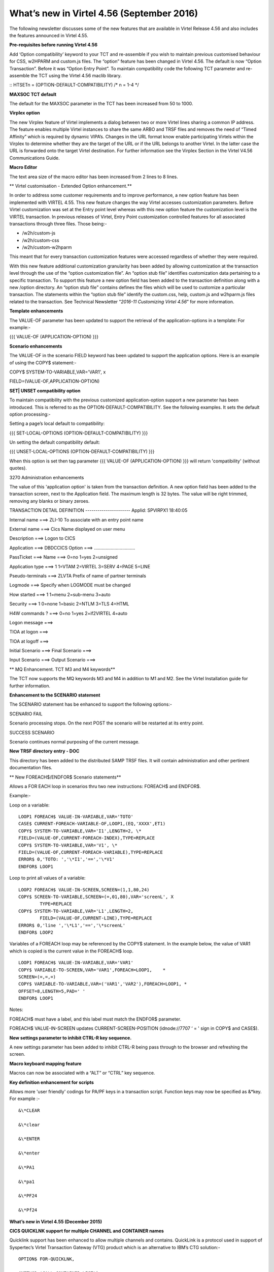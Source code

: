 .. _tn201607:

What’s new in Virtel 4.56 (September 2016)
==========================================

The following newsletter discusses some of the new features that are available in Virtel Release 4.56 and also includes the features announced in Virtel 4.55.

**Pre-requisites before running Virtel 4.56**

Add ‘Option compatibility’ keyword to your TCT and re-assemble if you wish to maintain previous customised behaviour for CSS, w2HPARM and custom.js files. The “option” feature has been changed in Virtel 4.56.
The default is now “Option Transaction”. Before it was “Option Entry Point”. To maintain compatibility code the following TCT parameter and re-assemble the TCT using the Virtel 4.56 maclib library.

:: 	HTSETn = (OPTION-DEFAULT-COMPATIBILITY)                  /* n = 1-4 */

**MAXSOC TCT default**

The default for the MAXSOC parameter in the TCT has been increased from
50 to 1000.

**Virplex option**

The new Virplex feature of Virtel implements a dialog between two or
more Virtel lines sharing a common IP address. The feature enables
multiple Virtel instances to share the same ARBO and TRSF files and
removes the need of “Timed Affinity” which is required by dynamic
VIPA’s. Changes in the URL format know enable participating Virtels
within the Virplex to determine whether they are the target of the URL
or if the URL belongs to another Virtel. In the latter case the URL is
forwarded onto the target Virtel destination. For further information
see the Virplex Section in the Virtel V4.56 Communications Guide.

**Macro Editor**

The text area size of the macro editor has been increased from 2 lines
to 8 lines.

**
Virtel customisation - Extended Option enhancement.**

In order to address some customer requirements and to improve
performance, a new option feature has been implemented with VIRTEL 4.55.
This new feature changes the way Virtel accesses customization
parameters. Before Virtel customization was set at the Entry point level
whereas with this new option feature the customization level is the
VIRTEL transaction. In previous releases of Virtel, Entry Point
customization controlled features for all associated transactions
through three files. Those being:-

-  /w2h/custom-js

-  /w2h/custom-css

-  /w2h/custom-w2hparm

This meant that for every transaction customization features were
accessed regardless of whether they were required.

With this new feature additional customization granularity has been
added by allowing customization at the transaction level through the use
of the “option customization file”. An “option stub file” identifies
customization data pertaining to a specific transaction. To support this
feature a new option field has been added to the transaction definition
along with a new /option directory. An “option stub file” contains
defines the files which will be used to customize a particular
transaction. The statements within the “option stub file” identify the
custom.css, help, custom.js and w2hparm.js files related to the
transaction. See Technical Newsletter “\ *2016-11 Customizing Virtel
4.56*\ ” for more information.

**Template enhancements**

The VALUE-OF parameter has been updated to support the retrieval of the
application-options in a template: For example:-

{{{ VALUE-OF (APPLICATION-OPTION) }}}

**Scenario enhancements**

The VALUE-OF in the scenario FIELD keyword has been updated to support
the application options. Here is an example of using the COPY$
statement:-

COPY$ SYSTEM-TO-VARIABLE,VAR='VAR1', x

FIELD=(VALUE-OF,APPLICATION-OPTION)

**SET\| UNSET compatibility option**

To maintain compatibility with the previous customized
application-option support a new parameter has been introduced. This is
referred to as the OPTION-DEFAULT-COMPATIBILITY. See the following
examples. It sets the default option processing:-

Setting a page’s local default to compatibility:

{{{ SET-LOCAL-OPTIONS (OPTION-DEFAULT-COMPATIBILITY) }}}

Un setting the default compatibility default:

{{{ UNSET-LOCAL-OPTIONS (OPTION-DEFAULT-COMPATIBILITY) }}}

When this option is set then tag parameter {{{ VALUE-OF
(APPLICATION-OPTION) }}} will return 'compatibility' (without quotes).

3270 Administration enhancements

The value of this 'application option' is taken from the transaction
definition. A new option field has been added to the transaction screen,
next to the Application field. The maximum length is 32 bytes. The value
will be right trimmed, removing any blanks or binary zeroes.

TRANSACTION DETAIL DEFINITION ---------------------- Applid: SPVIRPX1
18:40:05

Internal name ===> ZLI-10 To associate with an entry point name

External name ===> Cics Name displayed on user menu

Description ===> Logon to CICS

Application ===> DBDCCICS Option ===> ................................

PassTicket ===> Name ===> 0=no 1=yes 2=unsigned

Application type ===> 1 1=VTAM 2=VIRTEL 3=SERV 4=PAGE 5=LINE

Pseudo-terminals ===> ZLVTA Prefix of name of partner terminals

Logmode ===> Specify when LOGMODE must be changed

How started ===> 1 1=menu 2=sub-menu 3=auto

Security ===> 1 0=none 1=basic 2=NTLM 3=TLS 4=HTML

H4W commands ? ===> 0=no 1=yes 2=if2VIRTEL 4=auto

Logon message ===>

TIOA at logon ===>

TIOA at logoff ===>

Initial Scenario ===> Final Scenario ===>

Input Scenario ===> Output Scenario ===>

**
MQ Enhancement. TCT M3 and M4 keywords**

The TCT now supports the MQ keywords M3 and M4 in addition to M1 and M2.
See the Virtel Installation guide for further information.

**Enhancement to the SCENARIO statement**

The SCENARIO statement has be enhanced to support the following
options:-

SCENARIO FAIL

Scenario processing stops. On the next POST the scenario will be
restarted at its entry point.

SUCCESS SCENARIO

Scenario continues normal purposing of the current message.

**New TRSF directory entry - DOC**

This directory has been added to the distributed SAMP TRSF files. It
will contain administration and other pertinent documentation files.

**
New FOREACH$/ENDFOR$ Scenario statements**

Allows a FOR EACH loop in scenarios thru two new instructions: FOREACH$
and ENDFOR$.

Example:-

Loop on a variable:

::

	LOOP1 FOREACH$ VALUE-IN-VARIABLE,VAR='TOTO'
	CASE$ CURRENT-FOREACH-VARIABLE-OF,LOOP1,(EQ,'XXXX',ET1)
	COPY$ SYSTEM-TO-VARIABLE,VAR='I1',LENGTH=2, \*
	FIELD=(VALUE-OF,CURRENT-FOREACH-INDEX),TYPE=REPLACE
	COPY$ SYSTEM-TO-VARIABLE,VAR='V1', \*
	FIELD=(VALUE-OF,CURRENT-FOREACH-VARIABLE),TYPE=REPLACE
	ERROR$ 0,'TOTO: ','\*I1','==','\*V1'
	ENDFOR$ LOOP1

Loop to print all values of a variable:

::


	LOOP2 FOREACH$ VALUE-IN-SCREEN,SCREEN=(1,1,80,24)
	COPY$ SCREEN-TO-VARIABLE,SCREEN=(=,01,80),VAR='screenL', X
		TYPE=REPLACE
	COPY$ SYSTEM-TO-VARIABLE,VAR='L1',LENGTH=2,
		FIELD=(VALUE-OF,CURRENT-LINE),TYPE=REPLACE
	ERROR$ 0,'line ','\*L1','==','\*screenL'
	ENDFOR$ LOOP2

Variables of a FOREACH loop may be referenced by the COPY$ statement. In
the example below, the value of VAR1 which is copied is the current
value in the FOREACH$ loop.

::

		LOOP1 FOREACH$ VALUE-IN-VARIABLE,VAR='VAR1'
		COPY$ VARIABLE-TO-SCREEN,VAR='VAR1',FOREACH=LOOP1,    *
		SCREEN=(=,=,=)
		COPY$ VARIABLE-TO-VARIABLE,VAR=('VAR1','VAR2'),FOREACH=LOOP1, *
		OFFSET=8,LENGTH=5,PAD=' '
		ENDFOR$ LOOP1

Notes:

FOREACH$ must have a label, and this label must match the ENDFOR$
parameter.

FOREACH$ VALUE-IN-SCREEN updates CURRENT-SCREEN-POSITION (idnode://7707
‘ = ' sign in COPY$ and CASE$).

**New settings parameter to inhibit CTRL-R key sequence.**

A new settings parameter has been added to inhibit CTRL-R being pass
through to the browser and refreshing the screen.

**Macro keyboard mapping feature**

Macros can now be associated with a “ALT” or “CTRL” key sequence.

**Key definition enhancement for scripts**

Allows more 'user friendly' codings for PA/PF keys in a transaction
script. Function keys may now be specified as &\*key. For example :-

::

	&\*CLEAR

	&\*clear

	&\*ENTER

	&\*enter

	&\*PA1

	&\*pa1

	&\*PF24

	&\*Pf24

**What’s new in Virtel 4.55 (December 2015)**

**CICS QUICKLNK support for multiple CHANNEL and CONTAINER names**

Quicklink support has been enhanced to allow multiple channels and
contains. QuickLink is a protocol used in support of Syspertec’s Virtel
Transaction Gateway (VTG) product which is an alternative to IBM’s CTG
solution:-

::

	OPTION$ FOR-QUICKLNK,

	(METHOD,'CALL-CONTAINER-LIST'),

	(PROGRAM,'\*TARGET'),

	(CONTAINERS-FOR-QUESTION,'DATAIN'),

	(CONTAINERS-FOR-RESPONSE,'DATAOUT'),

	(CHANNEL,'\*MYCHANNEL'),

	(TERMINAL,'CICS-TERMINAL'),

	(RET-CODE,'RETURN-CODE'),

	(RET-CICS1,'EIBRESP'),

	(RET-CICS2,'EIBRESP2'),

	TOVAR='MYPARMS'

**Improved SCREEN-PROCESSING facility**

This modification introduces a new screen processing facility by
allowing you to SET$ a SCREEN-POSITION, advancing the SCREEN-POSITION,
CASE$ for a SCREEN-POSITION and COPY$ to/from a SCREEN-POSITION.

Example:

Setting a screen position. (hh equals the number of lines in the column

SET$ SCREEN-POSITION,(lig,col,len,hh)

Advancing the position to next line:

SET$ SCREEN-POSITION,TO-NEXT-LINE

If the next line is after the end of the current screen rectangle, it
wraps to back to the beginning. This condition may be tested with:

IF$ NOT-FOUND,THEN=...

CASE$ which works with the current screen position:

CASE$ CURRENT-SCREEN-POSITION,(EQ,'XXXX',ET1),...

CASE$ which works with current screen line, column, length, equal sign
and hard coded column and length:

CASE$ (=,COL,LEN),(EQ,'XXXX',ET1),...

COPY$ which works with current screen line, column, length, equal sign:

COPY$ VARIABLE-TO-SCREEN,VAR='VAR1',SCREEN=(=,col,len)

**Support for MAP$ JSON input.**

Support is added to JSON format to be copied into a commarea. This
complements the existing XML and QUERY data currently supported by the
MAP$ statement.

COMMAREA MAP$ FROM-VARIABLE,XML,VAR='MYINPUT' default

COMMAREA MAP$ FROM-VARIABLE,QUERY,VAR='MYINPUT'

COMMAREA MAP$ FROM-VARIABLE,JSON,VAR='MYINPUT'

Other supported MAP$ structures:-

COMMAREA MAP$ FROM-INPUT,JSON (Input is in json format)

COMMAREA MAP$ FROM-INPUT,JSON,FIELD='MYINPUT'

**New toolbar button to toggle the 3278T mode on/off.**

The 3278T button is hidden by default but can now be shown by selecting
options in the user settings dialog.

**New UNLOAD command to unload ARBO.**

Following the performance improvements through the introduction of VSAM
LSR the VIRCONF program was no longer able to access the ARBO VSAM file
when VIRTEL was running. To compensate for this a new UNLOAD command has
been added to VIRTEL which performs an ARBO UNLOAD.

Example:

F virtel,unload

This command invokes the VIRCONF program which unloads the ARBO file.
The following DD statement must be added to the Virtel procedure:-

//SYSPUNCH DD DSN=SP000.VIRTELxx.VIRCONF.SYSIN,DISP=(,CATLG),

// UNIT=SYSDA,VOL=SER=VVVVVV,SPACE=(TRK,(5,1)),

// DCB=(RECFM=FB,LRECL=80,BLKSIZE=6080)

Or alternatively:-

//SYSPUNCH DD SYSOUT=B

**
Customization of the Virtel toolbar**

The toolbar elements can now be controlled through a user custom.js
Javascript element. An example is provided below.

Sample customization code[in custom.js]:

/\*

\* Customize the location of dynamic toolbar buttons.

\* The calls to this function are ignored when they

\* return nothing, or an integer not greater than 0.

\*

\* Customizable buttons IDs :

\* > '3278T'

\* > 'document-print-preview'

\* > 'file-send'

\* > 'file-recv'

\* > 'printer'

\*/

function customize\_toolbarButtonIndex(id) {

if (id==='printer' \|\| id==='document-print-preview') {

return getToolbarButtonIndex('disconnect') + 1;

}

}

**NEW MAP$ FROM-INPUT TO-VARIABLES parameter**

The MAP$ FROM-INPUT statement now has a new TO-VARIABLES parameter. This
enables conversion of input directly to output variables without the
need to go through an intermediate commarea.

Before you had to use three statements:

JSONAF1 **MAP$** **FROM-INPUT**,\ **JSON**,\ **FIELD**\ ='MYINPUT'
generate commarea

JSONAF1 **MAP$** **TO-VARIABLE**,\ **VAR**\ ='MYCRBO00' copy commarea to
variable

JSONAF1 **TOVAR$** **FROM-VARIABLE**,\ **VAR**\ ='MYCRBO00' generate
variables

This would convert the JSON input to variables with the names specified
in the JSONAF1 MAP$. Now, the similar conversion can be achieved with
just one statement:-

JSONAF1 **MAP$**
**FROM-INPUT**,\ **JSON**\ *,*\ TO-VARIABLES,\ **FIELD**\ ='MYINPUT'
generate variables

NOTE: This new form of the instruction alleviates the need for an
OCCURS=UNLIMITED at the end of a description.

**
Allow re-execution of a MAP$ FROM-INPUT**

In the following scenario, the two 'MAP$ FROM-INPUT' will produce the
same output.

Example

JSON1 SCREENS APPL=JSON1

\*

SCENARIO INITIAL

\*

SET$ ENCODING,UTF-8,'IBM1147'

JSONAF1 MAP$ BEGIN

MAP$ AREA,WITH='inAFR',LENGTH=30

MAP$ AREA,WITH='inICT',LENGTH=30

\*

INSUBFS MAP$ BEGIN,WITH='friends'

INSUBF MAP$ BEGIN,WITH=NEXT-ELEMENT,OCCURS=UNLIMITED

MAP$ AREA,WITH='inRRN',LENGTH=17

MAP$ AREA,WITH='inQtyT10',LENGTH=10,TYPE=9

INSUBF MAP$ END

INSUBFS MAP$ END

JSONAF1 MAP$ END

\*

JSONAF1 MAP$ FROM-INPUT,JSON,TO-VARIABLES,FIELD='MYINPUT'

ERROR$ 0,'COUNT=','\*INSUBF'

DEBUG$ SNAP,TERMINAL

PERFORM$ DECODE

\*

JSONAF1 MAP$ FROM-INPUT,JSON,TO-VARIABLES,FIELD='MYINPUT'

ERROR$ 0,'COUNT=','\*INSUBF'

DEBUG$ SNAP,TERMINAL

PERFORM$ DECODE

\*

SCENARIO END

\*

DECODE SCENARIO SUBROUTINE

DECODELOOP LABEL$

IF$ NOT-EXISTS-VARIABLE,'inRRN',THEN=THEEND

ERROR$ 0,'inRRN=','\*inRRN'

ERROR$ 0,'inQtyT10=','\*inQtyT10'

POP$ FIRST-VALUE-OF,VAR='inRRN'

POP$ FIRST-VALUE-OF,VAR='inQtyT10'

GOTO$ DECODELOOP

THEEND LABEL$

SCENARIO END

\*

SCRNEND

END ,

**
New trimming functions. CASE$ RTRIM and LTRIM / EMPTY**

Two new optional parameters for the CASE$ instruction, RTRIM= and
LTRIM=, allow the removal of one or more characters from the various
operands of the CASE$ instruction before the comparisons are done.

Also, a new CASE$ condition EMPTY is added to allow testing whether a
variable or a part of the screen buffer is empty. The empty condition
can be tested after the variable or screen has been trimmed.

Examples:

CASE$ 'MYVAR', \*

(EMPTY,L2), \*

(CONTAINS,'\*Val',L1) \*

RTRIM=('\_',' '), \*

LTRIM=('\_',' '), \*

ELSE=other

\*

CASE$ (1,1,80), \*

(CONTAINS,'Val',L1),RTRIM=('\_',' ')

NOTE 1: CASE$ do not change the contents of the variables or parts of
the screen being compared.

NOTE 2: If the variable being tested does not exist, (eg 'MYVAR' does
not exist), it is not considered empty. Rather, the CASE$ branches at
the ELSE= label.

LTRIM and RTRIM will trim both the value being tested (variable or part
of the screen buffer) and the variable arguments, but not the static
arguments.

For example:

    (EQ,'\*VAR1',label1) The value of the VAR1 variable will be trimmed
    prior to comparison.

    (EQ,'zagreb ',label2) The value of the string 'zagreb ' will NOT be
    trimmed – it is a static argument.

**New trimming functions. COPY$ RTRIM and LTRIM**

Two new optional parameters for the COPY$ LIST-TO-VARIABLE instruction,
RTRIM= and LTRIM=, will trim one or more characters from the various
variable operands of the COPY$ instruction prior to performing the copy.

Example:

COPY$ LIST-TO-VARIABLE,VAR='VAR1',

RTRIM=('\_',' '),LTRIM=('\_',' '),

LIST=('string1','\*var1',VARIABLE,'var2')

The variable VAR1 is created/modified, with 'string1' copied as is, var1
and var2 left and right trimmed.

**
Indirection on OUTPUT-FILE-TO-VARIABLE FILE=**

This feature allows indirection of a file name. The filename is pointed
to by the variable \*variable\_name.

Example:

COPY$ OUTPUT-FILE-TO-VARIABLE,FILE='\*MYFILE',VAR='MYRESULT'

**COPY$ VARIABLE-TO-VARIABLE**

Copies a source variable to a target variable. VAR= must specifies two
variable names, the first being the source, the second the target.

TYPE=REP may be specified to mean the target variable should be
replaced. Otherwise the new value is appended the target variable.

OFFSET= is the number of characters to skip in the string, defaulting to
0.

LENGTH= is how many characters to copy, defaulting to the remainder of
the string from start. If length is longer than the string, padding
occurs with the PAD= character. This defaults to the blank.

Example

COPY$ VARIABLE-TO-VARIABLE,

    VAR=('VAR1','VAR2'),

    OFFSET=8,LENGTH=5,PAD=' '

**COPY$ CURRENT-LINE enhancement**

This update complements the CASES$ CURRENT-SCREEN POSITION feature. It
allows copying of current values of the field in the SCREEN-POSITION to
a variable. The length of the returned value may be specified with the
LENGTH= parameter.

Examples:

SET$ SCREEN-POSITION,(10,20,5,15)

SET$ SCREEN-POSITION,TO-NEXT-LINE

COPY$ SYSTEM-TO-VARIABLE,VAR='L1',LENGTH=2, \*

FIELD=(VALUE-OF,CURRENT-LINE)

COPY$ SYSTEM-TO-VARIABLE,VAR='C1',LENGTH=2, \*

FIELD=(VALUE-OF,CURRENT-COLUMN)

COPY$ SYSTEM-TO-VARIABLE,VAR='L2', \*

FIELD=(VALUE-OF,CURRENT-LENGTH)

COPY$ SYSTEM-TO-VARIABLE,VAR='H1', \*

FIELD=(VALUE-OF,CURRENT-HEIGHT)

**Virtel Memory Diagnostic Tool - VMDT**

The memory diagnostic tool is a feature created to trap possible invalid
Virtel memory free requests. Such request can lead to ABEND0C4s and
other unwanted behaviour. Virtel memory requests (PRENDRE and RENDRE)
are tracked in a diagnostic storage area located above the bar. The area
is 1MB in size and can contain 65536 active storage requests. An active
storage request is a storage area that has been gotten (PRENDRE) and is
pending a Virtel storage release (RENDRE).

This diagnostic tool should only be used when recommended by Technical
Support.

The feature is supported by the following operator command:-

F VIRTEL,MEMDISPLAY[,ENABLE \| DISABLE]

This produces a breakdown of the internal VIRTEL subpools. See the
following command response:-

::
		
	MDT Enablement/Dis-enablement

The memory diagnostic tool is activated/deactivated through the commands
or by TCT parameters

Commands:-

The memory diagnostic tool can be activated by the command:-

::

	F VIRTEL,MEMDISPLAY,ENABLE

The memory diagnostic tool can be deactivated by the following command:-

::

	F VIRTEL,MEMDISPLAY,DISABLE

TCT Parameters:-

New MEMORY parameter - MEMHST

MEMORY=(BELOW/ABOVE(DEBUG \| MEMHST \| ALLOW64BITS)

MEMORY=(ABOVE,MEMHST) turns on the Virtel memory diagnostic tool. This
should only be implemented when advised to do so by Technical Support.
Performance degradation might occur due to the additional monitoring
services. This will depend on VIRTEL demand. The diagnostic tool may
also be turned on by the F VIRTEL,MEMDISPLAY,ENABLE command.

Example:-

Use Virtel memory management with memory diagnostic tool and above the
bar storage.

MEMORY=(ABOVE,MEMHST,ALLOW64BITS)

VMDT Operation

With the memory diagnostic tool active the following command be used to
summarize the VIRTEL subpool active allocated memory:-

::

	F VIRTEL,MEMDISPLAY

	The following will be displayed:-

	F SPTHOLTV,MEMDISPLAY

	VIR0200I MEMDISPLAY

	VIR0271I DISPLAY 978

	SP1=00024478 SP2=00001044 SP3=0008E35F SP4=00002F61

	00910091 00040009 02380294 000B0011

	SP5=\ **000317DC** SP6=0004DF73 SP7=00000000 SP8=00000220

	**00C504C7** 01370137 00000000 00000002

	POOL CONTROL BLOCK. SUBPOOL=1

	PAG=00109000 NFQ=00109008 #FQ=00000001 FRE=0000B2A0

	PAG=000F9000 NFQ=000F9008 #FQ=00000001 FRE=00000080

	PAG=000E9000 NFQ=000E9008 #FQ=00000001 FRE=00000078

	POOL CONTROL BLOCK. SUBPOOL=2

	PAG=1EC14000 NFQ=1EC14008 #FQ=00000005 FRE=0000EF68

	POOL CONTROL BLOCK. SUBPOOL=3

	PAG=1ECD4000 NFQ=1ECD4008 #FQ=00000002 FRE=00009DF8

	PAG=1ED54000 NFQ=1ED54008 #FQ=00000002 FRE=00001750

	PAG=1EC84000 NFQ=1EC84008 #FQ=00000001 FRE=00000878

	PAG=1ED04000 NFQ=1ED04008 #FQ=00000001 FRE=00000878

	PAG=1ED94000 NFQ=1ED94008 #FQ=00000002 FRE=00002768

	PAG=1ECF4000 NFQ=1ECF4008 #FQ=00000001 FRE=00000878

	PAG=1EE04000 NFQ=1EE04008 #FQ=00000001 FRE=00000878

	PAG=1ED74000 NFQ=1ED74008 #FQ=00000001 FRE=00000878

	PAG=1ECE4000 NFQ=1ECE4008 #FQ=00000001 FRE=00000878

	PAG=1EC64000 NFQ=1EC64008 #FQ=00000001 FRE=00000878

	POOL CONTROL BLOCK. SUBPOOL=4

	PAG=1EC04000 NFQ=1EC04008 #FQ=00000004 FRE=0000CFA0

	POOL CONTROL BLOCK. SUBPOOL=5

	PAG=1ECA4000 NFQ=1ECA4008 #FQ=00000002 FRE=0000D870

	PAG=1ED14000 NFQ=1ED14008 #FQ=00000001 FRE=000043B8

	PAG=1ED24000 NFQ=1ED24008 #FQ=00000001 FRE=000043B8

	PAG=1EC74000 NFQ=1EC74008 #FQ=00000001 FRE=0000A1D8

	PAG=1EC54000 NFQ=1EC54008 #FQ=00000001 FRE=0000A1D8

	PAG=1EBB4000 NFQ=1EBB4008 #FQ=00000001 FRE=000043B8

	POOL CONTROL BLOCK. SUBPOOL=6

	PAG=1EBF4000 NFQ=1EBF4008 #FQ=00000002 FRE=00000A50

	PAG=1EBE4000 NFQ=1EBE4008 #FQ=00000001 FRE=00000088

	PAG=1EBD4000 NFQ=1EBD4008 #FQ=00000001 FRE=000000B8

	PAG=1EBC4000 NFQ=1EBC4008 #FQ=00000001 FRE=000000D0

	PAG=1EBA4000 NFQ=1EBA4008 #FQ=00000001 FRE=00000108

	POOL CONTROL BLOCK. SUBPOOL=7

	PAG=00000000 NFQ=00000000 #FQ=00000000 FRE=00000000

	POOL CONTROL BLOCK. SUBPOOL=8

	PAG=1ECB4000 NFQ=1ECB4008 #FQ=00000001 FRE=0000FDB0

	ALLOC=0001240K, FREE=0000479K, TOTAL=0001728K

	VIR0272I END

The display response is split into a summary section for each subpool
and a detailed allocated page block and free queue element display for
each subpool.

In the summary display, each subpool has two displayed values. The top
value is the amount of storage currently allocated and the value below
represents the current allocation in 1K chunks and a peak allocation in
1K chunks.

For example in the above display in SP5 we can see that there is an
allocated value of

317DC bytes, represented by 00C5 in 1K chunks, and a peak value of 04C7
in 1K chunks.

At the bottom of the display is a line which provide allocated, free and
total values.

Note. If the memory diagnostic tool is not enabled, either through the
ENABLE command or by the TCT, a display will return “VIR0068E INVALID
COMMAND”

**Messages**

**VIRT0085I INVALID MEMORY FREE REQUEST. ADDR=aaaaaaaa, SUBPOOL=ss,
CALLER=aaaaaaaa'**

Module : VIR0000

Meaning :

The Virtel memory request is invalid because:-

The subpool is invalid.

The address to be freed is outside the associated subpool pages.

The address to be freed is not found in the DSA table.

Action : Virtel continues. If you get a significant number of these
messages you consider a schedule a restart of Virtel.

**VIRT0086E GETMAIN FAILED. MEMORY DSA DISABLED.**

Module :VIR0000

Meaning:

Virtel was ubale to GETMAIN storage "above the bar" for the DSA table.

Action: Increase MEMLIMIT= in the JCL to provide more "above the bar"
storage. Virtel continues but you should contact support if the problem
continues. Suggest a default of MEMLIMIT=2G.

**VIRT0087E FATAL DSA TABEL ERROR**

Module :VIR0000

Meaning: The DSA memory table has been corrupted or has been
invalidated. Memory diagnostics has been disabled.

Action: Virtel continues but you should consider a scheduled restart of
Virtel.

**VIRT0088E DSA TABLE FULL. MEMORY DIAGS. DISABLED**

Module :VIR0000

Meaning: The DSA memory table is full and cannot store further entries.
Memory diagnostics disabled.

Action: Virtel continues but you should contact support. Schedule a
restart of Virtel.

**
New diagnostic option - SNAPMSG**

The SNAPMSG enhancement allows a SNAP or DUMP to be taken whenever a
particular message number is issued by VIRTEL. The command has an
additional search field which can be used to identify a message with a
particular embedded character string. For example a message with a
specific return code.

The enhancement is defined within the TCT using the SNAPMSG= keyword or
as a command.

Command format:

F VIRTEL,SNAPMSG=msgno[,search],[S\|A]

TCT keyword:

SNAPMSG=(msgno,search,action)

Default search is none.

Default action is SNAP

Constraints:

All msgno are 8 characters.

The search field has is restricted to a maximum of 10 Characters.
Anything beyond this will be ignored.

Actions: S = SNAP or A = ABEND.

Virtel will abend with a U0999 abend code, reason code 15 if the ABEND
action is used.

**Messages**

**'VIR0262W SNAPMSG TRIGGERED - VIRTEL ABENDED \| SNAP TAKEN',**

Module :VIR0002

Meaning A message has been trapped by the SNAPMSG function. Action taken
will be either a SNAP dump or an ABEND of VirteL.

Action :Determined by TCT parameters or the action set in the SNAPMSG=
command.

Examples:-

TCT Example:

Snap message VIR2102W with search field USSTAB:

SNAPMSG=(VIR2102W,USSTAB,S),

Command Example:

Abend VIRTEL if message VIR2102W is caught with search field USSX:

F VIRTEL,SNAPMSG=VIR2102W,USSX,A

Response:

**15.35.51 JOB05133 VIR0200I SNAPMSG=VIR2102W,USSX,A**

15.35.58 JOB05133 VIRHT51I HTTP-CLI CONNECTING CLVTA078 TO
192.168.092.061:49878

15.35.58 JOB05133 VIR2102W UNABLE TO LOAD THE TRANSACTION USSTAB USSX .
DEFAULT USSTAB USSVIRT WILL BE USED.

**15.35.58 JOB05133 VIR0055W SNAPMSG TRIGGERED - VIRTEL ABENDED**

15.35.58 JOB05133 VIR0700W ERROR IN TASK MAIN PSW= 078C1000 800E54FE

15.35.58 JOB05133 VIR0400 DATE=14 Dec 2015 TIME= 15:35:58 TASK=MAIN
ABEND=ASRA TERM=CLVTA078 APPLICATION=APPLHOLT

VERSION=4.55 MVS

15.35.58 JOB05133 VIR0016W ABEND ASRA TERM=CLVTA078 PROG= OFFSET=+0000

15.35.58 JOB05133 VIR0016W PSW = 078C1000 800E54FE 0002000D 00000000

15.35.58 JOB05133 VIR0016W R7 = VIR0010 +39C2

15.35.58 JOB05133 VIR0016W R8 = VIR0021W +1000

15.35.58 JOB05133 VIR0016W R10 = VIR0099 +0000

15.35.58 JOB05133 $HASP375 SPTHOLTV ESTIMATE EXCEEDED BY 78,000 LINES

15.36.02 JOB05133 VIR0038I SNAP COMPLETE

15.36.03 JOB05133 $HASP375 SPTHOLTV ESTIMATE EXCEEDED BY 138,000 LINES

15.36.04 JOB05133 IEA995I SYMPTOM DUMP OUTPUT 953

953 USER COMPLETION CODE=0999 REASON CODE=0000000F

953 TIME=15.35.58 SEQ=04869 CPU=0000 ASID=001C

953 PSW AT TIME OF ERROR 078C1000 800E54FE ILC 2 INTC 0D

953 ACTIVE LOAD MODULE ADDRESS=000E5178 OFFSET=00000386

953 NAME=VIR0002A

953 DATA AT PSW 000E54F8 - 00181610 0A0D9240 A7A7D208

953 GR 0: C4000000 1: C40003E7

953 2: 220B987C 3: 1EBF8278

953 4: 00035A4B 5: 00035A79

953 6: 00000000 7: 1EA8972A

953 8: 1EC6DDF0 9: 1EC0B778

953 A: 00036100 B: 1EBC4668

953 C: 000E5178 D: 0011CCE8

953 E: 0000002E F: 0000000F

953 END OF SYMPTOM DUMP

**Virtel Logger extract and format program.**

VIR0002B is a program that can be run to extract the VIRTEL records from
the System Logger. The VIRTEL log is written to the system logger when
LOG=LOGGER is specified in the TCT.

**Program Details**

JCL Parameters:

(>nnn)

COPY [-------------------]

(fromdate[,todate])

(>nnn)

DELETE [-------------------]

(date)

Date format = yyyyddd

Examples:

COPY Copy all records

COPY(>2) Copy records older than 2 days

COPY(>0) Copy up to yesterday

DELETE(>2) Delete records older than 2 days

COPY(2015047) Copy records from 2015.047

COPY(2015047,2015048) Copy records from 2015.047

thru to 2015.048

DELETE(2015047) Delete records prior to 2015.047

COPY(>0),DELETE(>1) Will copy records from the previous

and earlier, and will then delete

from 2 days ago leaving about 24

hours of data in the log stream.

SAMPLE JCL:

//\*

//\* DESCRIPTION

//\*

//LOGEXT PROC P=

//S01 EXEC PGM=VIR0002B,PARM='&P'

//STEPLIB DD DSN=VIRTEL.LOADLIB,DISP=SHR

//VIRLOG DD SYSOUT=\*,DCB=BLKSIZE=25500

// PEND

//S01 EXEC LOGEXT,P='DELETE(>2)'

VIRLOG DCB LRECL=255,BLKSIZE=25500,RECFM=VB

See member LOGEXT in the SAMPLIB PDS for an example of the distributed
JCL.

Messages

**VIR0280I Parameter Error**

Module : VIR0002B

Meaning :Invalid parameters in PARM field.

Action :Correct PARM field and provide valid parameters.

**VIR0281E System Logger Error. xxxxxxxx. Return Code xx, Reason code
nnnn**

Module : VIR0002B

Meaning :Logger service has failed in routine *xxxxxxxx*

Action :Contact technical support.

**VIR0282W No records in range specified**

Module : VIR0002B

Meaning :The parameters provided in the PARM field did not select any
records from the log.

Action :Check that valid parameters have been provided.

**VIR0283W The log stream is empty**

Module : VIR0002B

Meaning :The log stream has no Virtel records.

Action :None.

**VIR0284W Records are not available. xxxxxxxx. Return code xx, Reason
code xxxx**

Module : VIR0002B

Meaning :Logger service failed to extract any records due to an error in
routine xxxxxxxx.

Action :Correct technical support.

**VIR0285E Unable to open DDNAME VIRLOG**

Module : VIR0002B

Meaning :The VIRLOG output DDNAME failed to open.

Action :Correct the JCL and rerun the job.

**New JCL Parameters. IP= and CLONE=**

The purpose of this feature is to lower the coupling between the TCT,
ARBO and instances of VIRTEL so that there is less dependency on the
parameters defined in the ARBO and TCT for any one VIRTEL instance. This
feature enables JCL parameters to override parameters found in the TCT
and ARBO.

**IP=nnn.nnn.nnn.nnn keyword:-**

Currently the IP address used by VIRTEL for a particular line can be
derived from being:

a) Explicitly defined in the LINE definition in the ARBO statements

b) Defaults to the IP stack HOME address. The TCP/IP GETHOSTID function
is used to obtain this address.

This change implements the possibility to override option (b) with the
ability to specify the IP address as a keyword in the JCL PARM field. As
an example;-

//S01 EXEC PGM=VIR0000,PARM="01,MYAPPL,,192.168.0.123"

This reduces the need to specify the HOME address in the ARBO for
inbound lines thereby reducing the coupling between the various VIRTEL
instances that could be running within a complex and the ARBO
structures. Inbound address can just define the port via the :port
structure only rather than the full nnn.nnn.nnn.nnn:port specification.
The IP= keyword will provide the nnn.nnn.nnn.nnn address structure for a
particular instance of Virtel. So one ARBO file could provide common
port addresses and the VIRTEL instance complements this with a specific
IP address using the JCL IP= parameter.

This also allows VIRTEL to utilize a multi TCP/IP stack environment
without the need for duplicated ARBO files.

**CLONE=NN keyword:-**

Currently, VIRTEL makes use of the System Symbolic &SYSCLONE to enable
substitution of the "+" character with the two character symbolic value
of the System Symbolic. This can be used the TCT APPLID field and
terminal relay names defined in the ARBO. The purpose is to facilitate
the common use of an ARBO file across multiple instances of VIRTEL,
however, this feature is restricted to supporting only one instance of
VIRTEL per LPAR.

When multiple instances are required on any one LPAR the System Symbolic
&SYSCLONE and SYSPLUS=YES feature do not provide sufficient uniqueness,
consequently multiple ARBO files are required. This feature endeavours
to remove the restriction by providing an override through the use of
the CLONE=nn in the JCL parameter.

When specified, the CLONE value will override the IBM system symbolic
value and will be used to replace the "plus" character as defined in the
APPLID or terminal relay names.

JCL example:

//S01 EXEC PGM=VIR0000,PARM='EH,,,192.168.170.30,00'

This will start Virtel with the TCT called VIRTCTEH, use a default home
address of 192.168.170.30 and override and "+" character with the value
"00".

The APPLID=APPLEH+ keyword, as defined in the TCT, will become
APPLID=APPLEH00

The CLONE= value replaces the IBM symbolic value, consequently the
SYSCLONE-SYMBOL within scenario statements will now represent the JCL
CLONE= value in scenario statements such as:

VALUE-OF (SYSCLONE-SYMBOL)

or

COPY$ SYSTEM-TO-VARIABLE,VAR='VAR1', \*

FIELD=(VALUE-OF,SYSCLONE-SYMBOL)

The CLONE= value will also override any &SYSCLONE symbolic that may be
specified in dataset names within the TCT. For example:

STATDSN=(SP000.SPVIREH.SYS&&SYSCLONE..STATA, STATS=MULTI\*

SP000.SPVIREH.SYS&&SYSCLONE..STATB), STATS=MULTI\*

The STATDSN keyword as defined in the TCT will allocate and use
datasets:-

SP000.SPVIREH.SYS00.STATA and SP00.SPVIREH.SYS00.STATB.

**New Messages**

**VIR0098E INVALID JCL PARM. JOB TERMINATING.**

Module :VIR0000

Meaning :The JCL PARM field is incorrect. Virtel cannot continue.

Action : Correct the VIRTEL JCL PARM field.

**VIR0089W HOST IPADDR. OVERRIDDEN FROM PARM WITH IP=nnn.nnn.nnn.nnn**

Module :VIR0000

Meaning :The ARBO didn't specify an IP address for this line. GETHOSTID
would have been used but this been overidden by the IP=address specified
in the JCL PARM.

Action : Virtel will use the IP address in the JCL PARM rather than
default to the IP address returned by GETHOSTID.

**D VIRTEL,LINES command response updated**

**VIR0202I ALLOCATED IP ADDRESS =nnn.nnn.nnn.nnn**

Module :VIR0002

Meaning :An additional message has been added to the F VIRTEL,LINES
command to indicate the IP address for lines that default to GETHOSTID
will be overridden with the IP= address specified in the JCL PARM of the
Virtel started task.

Action : Virtel will use the IP address in the JCL PARM rather than
default to the IP address returned by GETHOSTID.

**Trace buffer enhancement and offload.**

**External Trace buffers.**

This enhancement provides additional VIT trace and diagnostic material
covering a longer time span then previous versions of Virtel. The
current VIT trace buffer is 200K which is insufficient to capture some
time related problems. 200K holds a couple of second’s worth of trace
data at the most. This change implements logic which moves the trace
buffer to external storage and chains trace buffers together as they are
filled and offloaded. When a trace buffer fills it is automatically
moved to external storage above the 2GB storage bar. When taking a snap
all trace buffers are printed, first those above the bar and finally the
current trace buffer beneath the storage bar.

The external or historical trace facility is controlled by the TCT
TRACEON= parameter or the VIRTEL TRACE command. The Virtel Internal
Tracing (VIT) has several categories which control the amount of trace
data. The categories are:-

No tracing

Minimal tracing. No data elements

Tracing with data elements

Tracing with data elements and external archive

The active tracing category is displayed in the TRACE display message:-

F VIRTEL,TRACE,DISPLAY

F SPVIREH,TRACE,D

VIR0200I TRACE,D

VIR0208I VIRTEL INTERNAL TRACE = YYY. EXT. BUFFERS = 0001/00FF.

VIR0213I NO ACTIVE TRACES

Message VIR0208I indicates the VIT status through a three character Y \|
N display and also provides information about the current number of
external buffers used and the maximum available. The VIT display
indicators are as follows.

Y\|N No tracing or minimal tracing

Y\|N Data elements traced

Y\|N External Archive active

In the above example, YYY indicates full tracing (Data Elements) with
trace archive active. The default setting is YYN which is the equivalent
of TRACE=ON with data elements. By default external archive tracing is
not turned on. This should only be turned when instructed to do so by
technical support.

TCT options:

TRACEON= ON \| OFF \| (Y\|N,Y\|N,Y\|N)

Default = ON Equivalent VIT = YYN Tracing ON

OFF Equivalent VIT = NNN Tracing OFF (Not recommended)

TRACEON=(n,n,n) n = Y\|N Set Tracing options

TRACEON=(N,N,N) Tracing OFF

TRACEON=(Y,N,N) Minimal tracing, no data elements

TRACEON=(Y,Y,N) Default Full tracing with data, no archive .

TRACEON=(Y,Y,Y) Full tracing with data and archive

Command Option:

The VIT tracing categories can be set through the F VIRTEL,TRACE command

F VIRTEL,TRACE,VIT=nnn nnn correspond to the three Y\|N indicators.

Example:

F VIRTEL,TRACE,VIT=YYY Turn on full VIT tracing plus external buffer
archive.

**Ability to offload external trace buffers to a dataset.**

With the external VIT trace facility comes the ability to offload the
trace buffers to a dataset. This offload capability can be triggered
when the maximum number of external trace buffers have been reached, as
identified in message VIR0208I, or through an operator command:

F VIRTEL,TRACE,VIT=OFFLOAD.

Note: IF VIT is not equal to YYY then you will receive the message
“VIR0068E INVALID COMMAND”. Offloading the VIT only applies to the
external VIT data store.

Setting up for trace "OFFLOAD".

The trace buffers are offloaded to a GDG dataset which means historical
trace data can be kept. To set up the GDG see the below. This job can
also be found in the SAMPLIB dataset as member DEFTRGDG.

//\*

//\* DEFINE THE TRACE GDG DATASET

//\*

//DELETE EXEC PGM=IDCAMS

//SYSPRINT DD SYSOUT=\*

DELETE VIRTEL.TRACE.GDG GDG

DELETE VIRTEL.TRACE.GDG.DSCB NVSAM

SET MAXCC=0

//ALLOC1 EXEC PGM=IEFBR14

//FILE DD DSN=VIRTEL.TRACE.GDG.DSCB,

// UNIT=3390,DISP=(NEW,CATLG),

// SPACE=(TRK,(0,0)),VOL=SER=VVVVVV,

// DCB=BLKSIZE=13300

//\*

//ALLOC2 EXEC PGM=IDCAMS

//SYSPRINT DD SYSOUT=\*

//SYSIN DD \*

DEF GDG(NAME(VIRTEL.TRACE.GDG) LIMIT(5) SCRATCH NOEMPTY)

/\*

TCT option:-

The following TCT options have been added to support the OFFLOAD
facility. They are described below. Define the GDG dataset name to be
used for the OFFLOAD datasets. The default is VIRTEL.TRACE.GDG:-

TRCXDSN=gdgdsn

Define the number of external trace buffers and action to be taken when
that number is reached. Maximum is 999, minimum=1. Default = 255. Action
is either CLEAR (Default) or OFFLOAD:-

TRCXBUF=(nnn[,\ *CLEAR*\ \|OFFLOAD])

Example:

TRCXBUF=(10,OFFLOAD), EXT. TRACE BUFFERS

TRCXDSN=SP000.SPVIREH.TRACE.GDG, OFFLOAD DSN

TRACEON=(Y,Y,Y), TRACE WITH EXT.HISTORY

Note. If external buffering is not active any offload command will be
rejected.as invalid.

**New or altered Messages**

**VIR0208I VIRTEL INTERNAL TRACE = xxx. EXT. BUFFERS = yyyy/zzzz.**

Module :VIR0002

Meaning :Provides information about the Virtel Internal Trace status.

xxx = VIT status where x is either a Y or N.

x.. No tracing or minimal tracing.

.x. Full tracing but no archiving

..x Full tracing with external archiving

Action : None.

**VIR0072E TRACE TABLE ARCHIVE ERROR. ARCHIVE DISABLED. RC=xx, RE=xx**

Module :VIR0000

Meaning :Virtel was unable to archive the VIT current buffer. The return
and reason codes are displayed. Archive will be disabled.

Action : Contact Technical Support.

**VIR0073I TRACE TABLE ARCHIVE OFFLOADED**

Module :VIR0004

Meaning :The maximum number of external VIT buffers has been reached and
a VIT offload has been triggered.

Action : None.

**VIR0079E UNABLE TO ALLOCATE OFFLOAD DATASET. R15=RC,
R0=RE,DSN=gdgdsname**

Module :VIR0004

Meaning :Virtel was unable to allocate the offload GDG. The dynamic
allocation return and reason codes are displayed.

Action : Check the SVC99 codes to determine why the GDG could not be
allocated. Check that the correct GDG base name is being. For additional
support contact Technical Support.

**USSTAB MSG10 Support**

VIRTEL 4.55 now implements the VIR0021W USSTAB menu program. This
program will interrogate the customers USSTAB module and create an
equivalent 3270 MAP. The MAP will be passed to the VIR0010 routine where
it will subsequently be converted into a HTML template and served to the
browser. The generated template will provide similar functionality to
that of the VTAM USSMSG10, that being a presentation screen and support
for USSCMD and USSPARM entries. This allows customers to maintain their
USSTAB MSG10 presentation for both VTAM and VIRTEL users without
modification. The customers assembled USSTAB module, normally found in
USER.VTAMLIB or an equivalent library, must be made available to VIRTEL.
This can be done by either copying the module to a VIRTEL steplib
library or concatenating the USER.VTAMLIB library into the VIRTEL
started procedure. SAMPLIB member USSVIRT can be used to generate the
default Virtel USSTAB USSVIRT.

**Note: This is a chargeable feature and you should contact your sales
representative for further details.**

**FAQ**

**Q1**. My cursor disappears in a reverse video field.

**Solution**

This is probably due to the font and cursor selection. In the settings
panel select BAR as the cursor and a font setting like Droid Sans Mono
or DejaVu Sans Mono

**Q2.** I’ve just installed Virtel but when I try to execute the Admin
(HTML) from the W2H Administration Portal I get the message *“The
version of scenario of your scenario ‘ADMINVWM’ is “.” ‘20151215 is
required*.” My W2H session is then terminated.

|image0|

Figure 1 Error message when accessing Admin (HTML)

**Solution**

You will need to change the W2H entry point, WEB2HOST, to specify a
directory to search when loading scenarios. By default, scenarios are
loaded from the VIRTEL LOADLIB. For W2H they need to come from the
scenario SCE-DIR. Load up the Admin portal and select Admin (3270).
Navigate to the WEB2HOST entry and display the entry using PF12. Modify
the “Directory for scenarios” field to SCE-DIR. The display should look
like:-

|image1|

Figure 2 Entry Point display for WEB2HOST

Note that the scenario directory has to be SCE-DIR. Before the field was
blank indicating that scenarios should be loaded from LOADLIB. Press PF1
to confirm they update and then Press PF3 and the CLEAR to return back
to the portal screen. Press “CTRL-R” in your browser’s to refresh the
browser cache. Now select Admin (HTML) from the Administration options
and you should see the Administration panel.

|image2|

Figure 3 Administration Portal

**Q3**. My customised custom.js no longer works.

**Solution**

Recompile your TCT with the option:-

HTSETn = (OPTION-DEFAULT-COMPATIBILITY) /\* n = 1-4 \*/

Virtel 4.56’s default option behaviour is “Option Transaction” and not
“Option Entry Point”. To maintain compatibility with previous versions
the TCT needs to be recompiled with the “Compatibility” option
parameter.

**Q4**. How do I migrate to Virtel 4.56

**Solution**

See the Virtel manual Virtel456 Migration User Guide.

**Q5.** I have installed Virtel V4.56 but my Virtel Studio scenarios are
no longer in the SCE-DIR.

**Solution**

If your user scenarios were kept in the SCE-DIR directory than these
would have been replaced by the new SCE-DIR within the SAMPTRSF VSAM
file. Rebuild and upload you user scenarios to the new SCE-DIR.

Note. It is recommended that user scenarios are maintained in a separate
directory associated with the HTMLTRSF VSAM file. In this way they will
not be replaced with a new release of Virtel.

.. |image0| image:: images/media/image1.png
   :width: 6.55251in
   :height: 3.13542in
.. |image1| image:: images/media/image2.png
   :width: 6.26806in
   :height: 3.79444in
.. |image2| image:: images/media/image3.png
   :width: 6.26806in
   :height: 2.43611in

